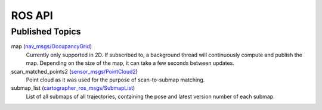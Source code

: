 .. Copyright 2016 The Cartographer Authors

.. Licensed under the Apache License, Version 2.0 (the "License");
   you may not use this file except in compliance with the License.
   You may obtain a copy of the License at

..      http://www.apache.org/licenses/LICENSE-2.0

.. Unless required by applicable law or agreed to in writing, software
   distributed under the License is distributed on an "AS IS" BASIS,
   WITHOUT WARRANTIES OR CONDITIONS OF ANY KIND, either express or implied.
   See the License for the specific language governing permissions and
   limitations under the License.

=======
ROS API
=======

Published Topics
================

map (`nav_msgs/OccupancyGrid`_)
  Currently only supported in 2D. If subscribed to, a background thread will
  continuously compute and publish the map. Depending on the size of the map, it
  can take a few seconds between updates.

scan_matched_points2 (`sensor_msgs/PointCloud2`_)
  Point cloud as it was used for the purpose of scan-to-submap matching.

submap_list (`cartographer_ros_msgs/SubmapList`_)
  List of all submaps of all trajectories, containing the pose and latest
  version number of each submap.

.. _cartographer_ros_msgs/SubmapList: https://github.com/googlecartographer/cartographer_ros/blob/master/cartographer_ros_msgs/msg/SubmapList.msg
.. _nav_msgs/OccupancyGrid: http://docs.ros.org/api/nav_msgs/html/msg/OccupancyGrid.html
.. _sensor_msgs/PointCloud2: http://docs.ros.org/api/sensor_msgs/html/msg/PointCloud2.html
